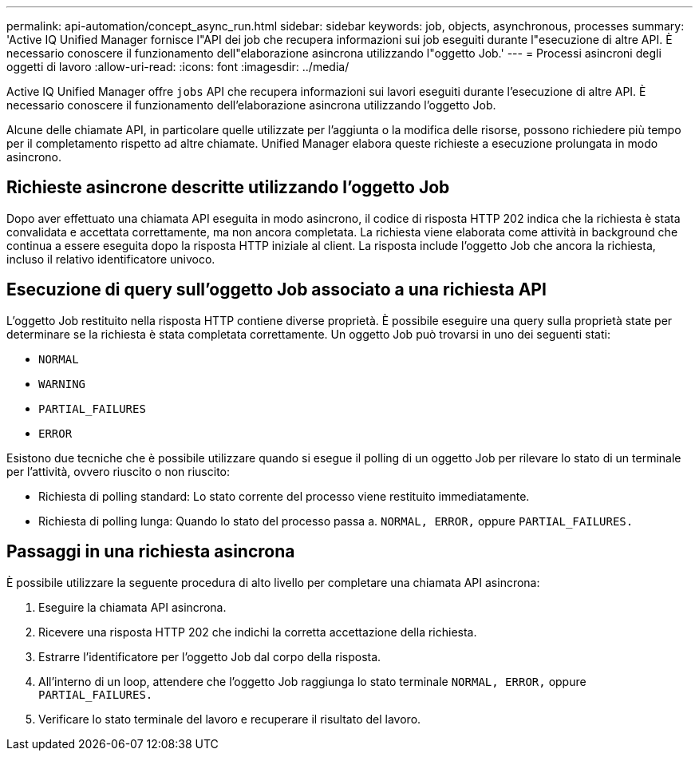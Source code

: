 ---
permalink: api-automation/concept_async_run.html 
sidebar: sidebar 
keywords: job, objects, asynchronous, processes 
summary: 'Active IQ Unified Manager fornisce l"API dei job che recupera informazioni sui job eseguiti durante l"esecuzione di altre API. È necessario conoscere il funzionamento dell"elaborazione asincrona utilizzando l"oggetto Job.' 
---
= Processi asincroni degli oggetti di lavoro
:allow-uri-read: 
:icons: font
:imagesdir: ../media/


[role="lead"]
Active IQ Unified Manager offre `jobs` API che recupera informazioni sui lavori eseguiti durante l'esecuzione di altre API. È necessario conoscere il funzionamento dell'elaborazione asincrona utilizzando l'oggetto Job.

Alcune delle chiamate API, in particolare quelle utilizzate per l'aggiunta o la modifica delle risorse, possono richiedere più tempo per il completamento rispetto ad altre chiamate. Unified Manager elabora queste richieste a esecuzione prolungata in modo asincrono.



== Richieste asincrone descritte utilizzando l'oggetto Job

Dopo aver effettuato una chiamata API eseguita in modo asincrono, il codice di risposta HTTP 202 indica che la richiesta è stata convalidata e accettata correttamente, ma non ancora completata. La richiesta viene elaborata come attività in background che continua a essere eseguita dopo la risposta HTTP iniziale al client. La risposta include l'oggetto Job che ancora la richiesta, incluso il relativo identificatore univoco.



== Esecuzione di query sull'oggetto Job associato a una richiesta API

L'oggetto Job restituito nella risposta HTTP contiene diverse proprietà. È possibile eseguire una query sulla proprietà state per determinare se la richiesta è stata completata correttamente. Un oggetto Job può trovarsi in uno dei seguenti stati:

* `NORMAL`
* `WARNING`
* `PARTIAL_FAILURES`
* `ERROR`


Esistono due tecniche che è possibile utilizzare quando si esegue il polling di un oggetto Job per rilevare lo stato di un terminale per l'attività, ovvero riuscito o non riuscito:

* Richiesta di polling standard: Lo stato corrente del processo viene restituito immediatamente.
* Richiesta di polling lunga: Quando lo stato del processo passa a. `NORMAL, ERROR,` oppure `PARTIAL_FAILURES.`




== Passaggi in una richiesta asincrona

È possibile utilizzare la seguente procedura di alto livello per completare una chiamata API asincrona:

. Eseguire la chiamata API asincrona.
. Ricevere una risposta HTTP 202 che indichi la corretta accettazione della richiesta.
. Estrarre l'identificatore per l'oggetto Job dal corpo della risposta.
. All'interno di un loop, attendere che l'oggetto Job raggiunga lo stato terminale `NORMAL, ERROR,` oppure `PARTIAL_FAILURES.`
. Verificare lo stato terminale del lavoro e recuperare il risultato del lavoro.

